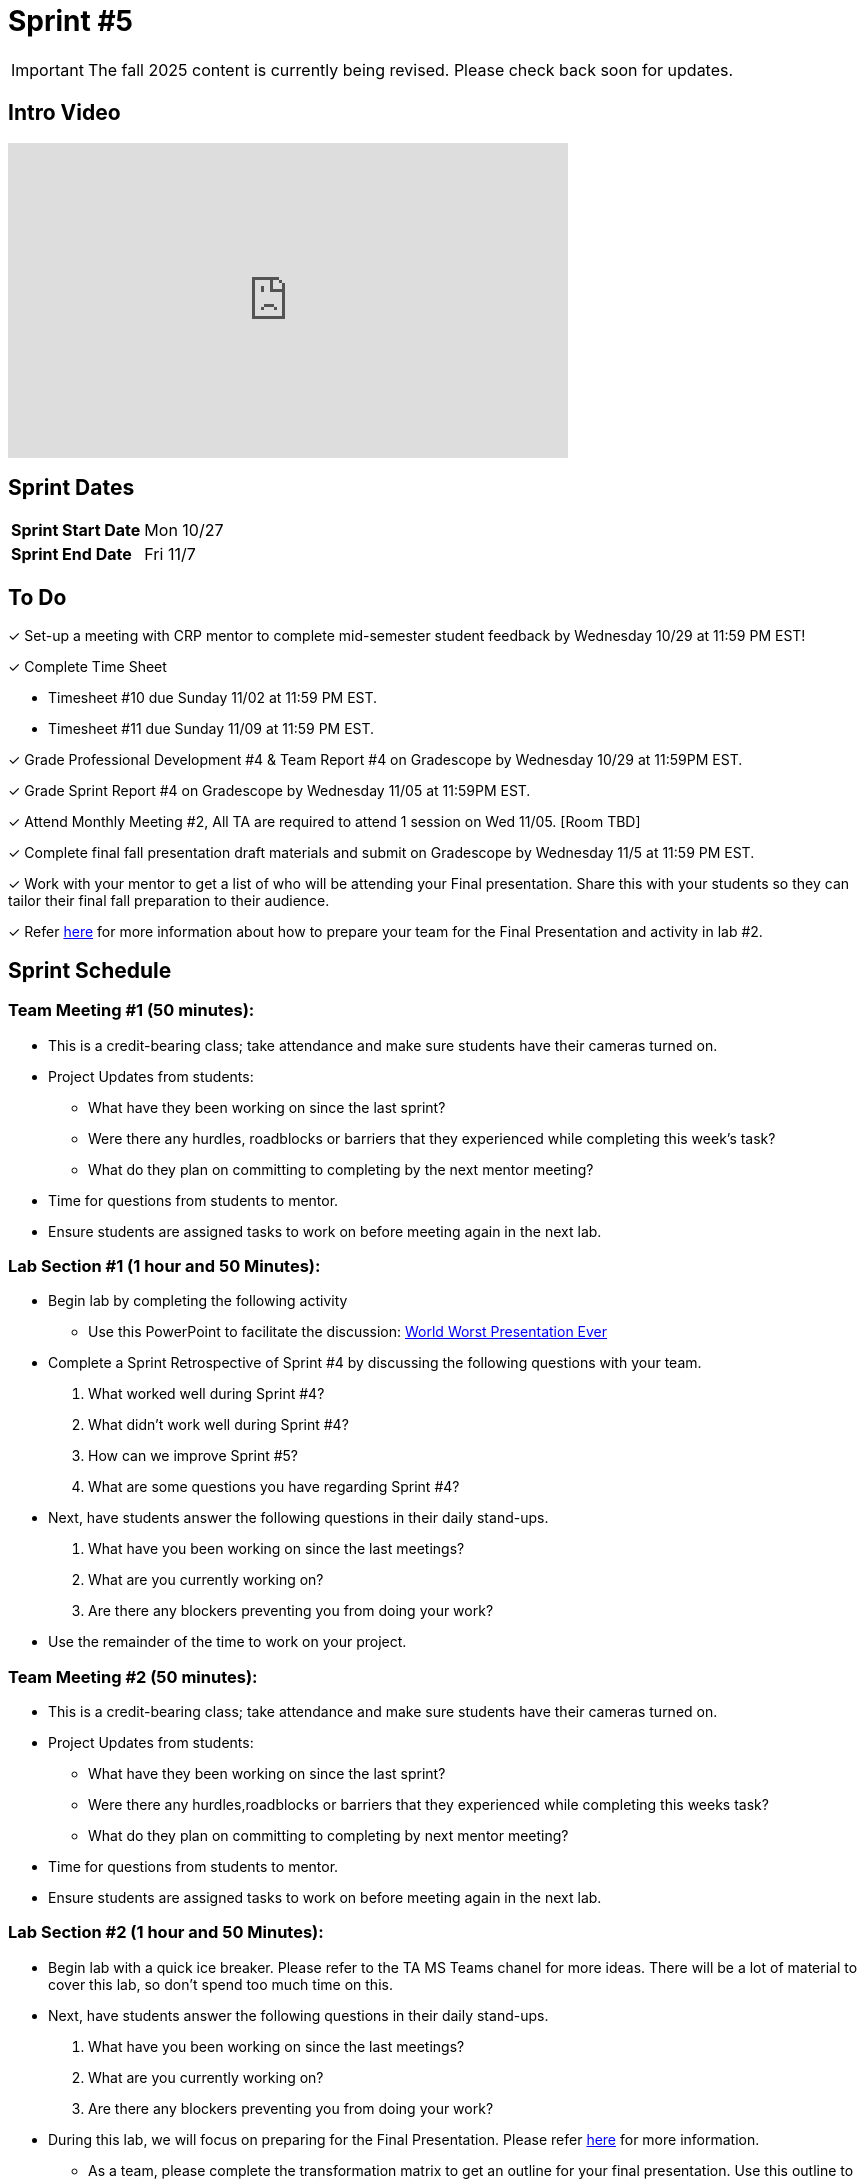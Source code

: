 = Sprint #5

[IMPORTANT]
====
The fall 2025 content is currently being revised. Please check back soon for updates. 
====


== Intro Video

++++
<iframe width="560" height="315" src="https://www.youtube.com/embed/13g7l3zQPq4?si=dnseCld3iCECTpJk" title="YouTube video player" frameborder="0" allow="accelerometer; autoplay; clipboard-write; encrypted-media; gyroscope; picture-in-picture; web-share" allowfullscreen></iframe>
++++

== Sprint Dates

[cols="<.^1,^.^1"]
|===

|*Sprint Start Date*
|Mon 10/27

|*Sprint End Date*
|Fri 11/7

|===

== To Do

&#10003; Set-up a meeting with CRP mentor to complete mid-semester student feedback by Wednesday 10/29 at 11:59 PM EST!  

&#10003; Complete Time Sheet

* Timesheet #10 due Sunday 11/02 at 11:59 PM EST.

* Timesheet #11 due Sunday 11/09 at 11:59 PM EST.

&#10003; Grade Professional Development #4 & Team Report #4 on Gradescope by Wednesday 10/29 at 11:59PM EST.

&#10003; Grade Sprint Report #4 on Gradescope by Wednesday 11/05 at 11:59PM EST.

&#10003; Attend Monthly Meeting #2, All TA are required to attend 1 session on Wed 11/05. [Room TBD]

&#10003; Complete final fall presentation draft materials and submit on Gradescope by Wednesday 11/5 at 11:59 PM EST.

&#10003; Work with your mentor to get a list of who will be attending your Final presentation. Share this with your students so they can tailor their final fall preparation to their audience.

&#10003; Refer xref:TAs:fall2025/final_presentation.adoc[here] for more information about how to prepare your team for the Final Presentation and activity in lab #2.   

== Sprint Schedule

=== Team Meeting #1 (50 minutes):

* This is a credit-bearing class; take attendance and make sure students have their cameras turned on.

* Project Updates from students:
** What have they been working on since the last sprint?
** Were there any hurdles, roadblocks or barriers that they experienced while completing this week's task?
** What do they plan on committing to completing by the next mentor meeting?
* Time for questions from students to mentor.

* Ensure students are assigned tasks to work on before meeting again in the next lab.


=== Lab Section #1 (1 hour and 50 Minutes):
* Begin lab by completing the following activity
** Use this PowerPoint to facilitate the discussion: xref:attachment$WorstPresentationEverStandAlone.ppt[World Worst Presentation Ever]

* Complete a Sprint Retrospective of Sprint #4 by discussing the following questions with your team. 
1. What worked well during Sprint #4?

2. What didn't work well during Sprint #4? 

3. How can we improve Sprint #5? 

4. What are some questions you have regarding Sprint #4? 

* Next, have students answer the following questions in their daily stand-ups.

1. What have you been working on since the last meetings? 

2. What are you currently working on? 

3. Are there any blockers preventing you from doing your work? 

* Use the remainder of the time to work on your project.

=== Team Meeting #2 (50 minutes):

* This is a credit-bearing class; take attendance and make sure students have their cameras turned on.

* Project Updates from students:
** What have they been working on since the last sprint?
** Were there any hurdles,roadblocks or barriers that they experienced while completing this weeks task?
** What do they plan on committing to completing by next mentor meeting?
* Time for questions from students to mentor.

* Ensure students are assigned tasks to work on before meeting again in the next lab.

=== Lab Section #2 (1 hour and 50 Minutes):

* Begin lab with a quick ice breaker. Please refer to the TA MS Teams chanel for more ideas. There will be a lot of material to cover this lab, so don't spend too much time on this.  

* Next, have students answer the following questions in their daily stand-ups.

1. What have you been working on since the last meetings? 

2. What are you currently working on? 

3. Are there any blockers preventing you from doing your work? 

* During this lab, we will focus on preparing for the Final Presentation. Please refer xref:TAs:fall2025/final_presentation.adoc[here] for more information. 
** As a team, please complete the transformation matrix to get an outline for your final presentation. Use this outline to begin creating you final presentation. Additionally, reference the storytelling framework and incorporate a setup, conflict and resolution throughout your presentation. *You should have your transformation matrix and storytelling complete by the end of lab.* 
* Use the remaining time to work on your presentation outline or for project work.  
* Sprint Tasks for students: xref:students:fall2025/sprint5.adoc[Sprint 5 Tasks]